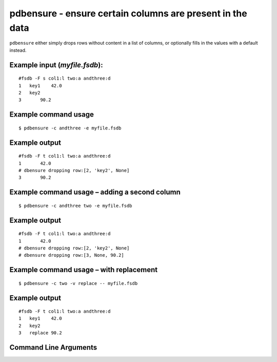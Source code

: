pdbensure - ensure certain columns are present in the data
~~~~~~~~~~~~~~~~~~~~~~~~~~~~~~~~~~~~~~~~~~~~~~~~~~~~~~~~~~

``pdbensure`` either simply drops rows without content in a list of
columns, or optionally fills in the values with a default instead.

Example input (*myfile.fsdb*):
^^^^^^^^^^^^^^^^^^^^^^^^^^^^^^

::

   #fsdb -F s col1:l two:a andthree:d
   1   key1    42.0
   2   key2    
   3       90.2

Example command usage
^^^^^^^^^^^^^^^^^^^^^

::

   $ pdbensure -c andthree -e myfile.fsdb

Example output
^^^^^^^^^^^^^^

::

   #fsdb -F t col1:l two:a andthree:d
   1       42.0
   # dbensure dropping row:[2, 'key2', None]
   3       90.2

Example command usage – adding a second column
^^^^^^^^^^^^^^^^^^^^^^^^^^^^^^^^^^^^^^^^^^^^^^

::

   $ pdbensure -c andthree two -e myfile.fsdb

.. _example-output-1:

Example output
^^^^^^^^^^^^^^

::

   #fsdb -F t col1:l two:a andthree:d
   1       42.0
   # dbensure dropping row:[2, 'key2', None]
   # dbensure dropping row:[3, None, 90.2]

Example command usage – with replacement
^^^^^^^^^^^^^^^^^^^^^^^^^^^^^^^^^^^^^^^^

::

   $ pdbensure -c two -v replace -- myfile.fsdb

.. _example-output-2:

Example output
^^^^^^^^^^^^^^

::

   #fsdb -F t col1:l two:a andthree:d
   1   key1    42.0
   2   key2    
   3   replace 90.2


Command Line Arguments
^^^^^^^^^^^^^^^^^^^^^^

.. sphinx_argparse_cli::
   :module: pyfsdb.tools.pdbensure
   :func: parse_args
   :hook:
   :prog: pdbensure
